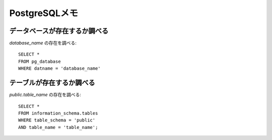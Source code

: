 PostgreSQLメモ
==============

.. highlight:: sql

データベースが存在するか調べる
------------------------------

*database_name* の存在を調べる::

	SELECT *
	FROM pg_database
	WHERE datname = 'database_name'

テーブルが存在するか調べる
--------------------------

*public.table_name* の存在を調べる::

	SELECT *
	FROM information_schema.tables
	WHERE table_schema = 'public'
	AND table_name = 'table_name';
